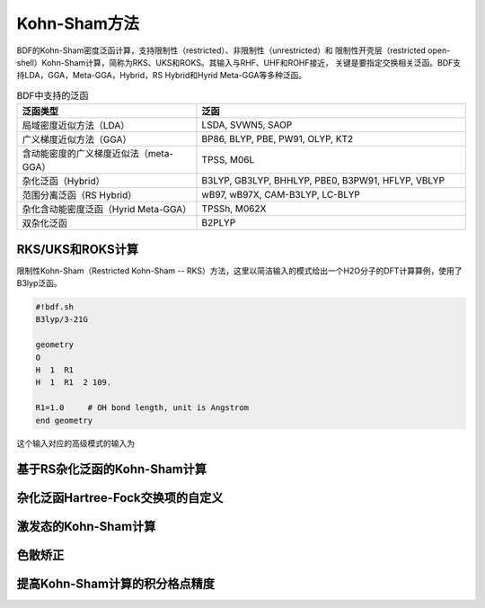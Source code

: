 Kohn-Sham方法
================================================
BDF的Kohn-Sham密度泛函计算，支持限制性（restricted）、非限制性（unrestricted）和
限制性开壳层（restricted open-shell）Kohn-Sham计算，简称为RKS、UKS和ROKS。其输入与RHF、UHF和ROHF接近，
关键是要指定交换相关泛函。BDF支持LDA，GGA，Meta-GGA，Hybrid，RS Hybrid和Hyrid Meta-GGA等多种泛函。

.. table:: BDF中支持的泛函
    :widths: 40 60

    ======================================= ====================================
     泛函类型                                       泛函
    ======================================= ====================================
     局域密度近似方法（LDA）                  LSDA, SVWN5, SAOP
     广义梯度近似方法（GGA）                  BP86, BLYP, PBE, PW91, OLYP, KT2
     含动能密度的广义梯度近似法（meta-GGA）   TPSS, M06L
     杂化泛函（Hybrid）                       B3LYP, GB3LYP, BHHLYP, PBE0, B3PW91, HFLYP, VBLYP
     范围分离泛函（RS Hybrid）                wB97, wB97X, CAM-B3LYP, LC-BLYP
     杂化含动能密度泛函（Hyrid Meta-GGA）     TPSSh, M062X
     双杂化泛函                               B2PLYP
    ======================================= ====================================

RKS/UKS和ROKS计算
-------------------------------------------------
限制性Kohn-Sham（Restricted Kohn-Sham -- RKS）方法，这里以简洁输入的模式给出一个H2O分子的DFT计算算例，使用了B3lyp泛函。

.. code-block:: bdf

  #!bdf.sh
  B3lyp/3-21G    

  geometry
  O
  H  1  R1 
  H  1  R1  2 109.

  R1=1.0     # OH bond length, unit is Angstrom
  end geometry

这个输入对应的高级模式的输入为


基于RS杂化泛函的Kohn-Sham计算
-------------------------------------------------


杂化泛函Hartree-Fock交换项的自定义
-------------------------------------------------

激发态的Kohn-Sham计算
-------------------------------------------------

色散矫正
-------------------------------------------------


提高Kohn-Sham计算的积分格点精度
-------------------------------------------------


